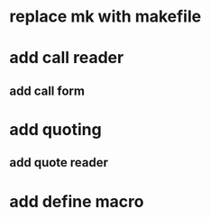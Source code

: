 * replace mk with makefile
* add call reader
** add call form
* add quoting
** add quote reader
* add define macro
